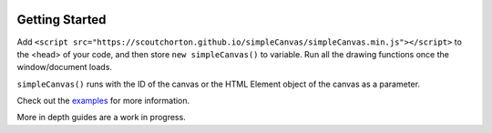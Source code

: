 .. image:: ../images/fullLogo.png
    :alt: simpleCanvas logo

Getting Started
===============

Add ``<script src="https://scoutchorton.github.io/simpleCanvas/simpleCanvas.min.js"></script>`` to the <head> of your code, and then store ``new simpleCanvas()`` to variable. Run all the drawing functions once the window/document loads.

``simpleCanvas()`` runs with the ID of the canvas or the HTML Element object of the canvas as a parameter.

Check out the `examples <https://scoutchorton.github.io/simpleCanvas/examples/>`_ for more information.

More in depth guides are a work in progress.
